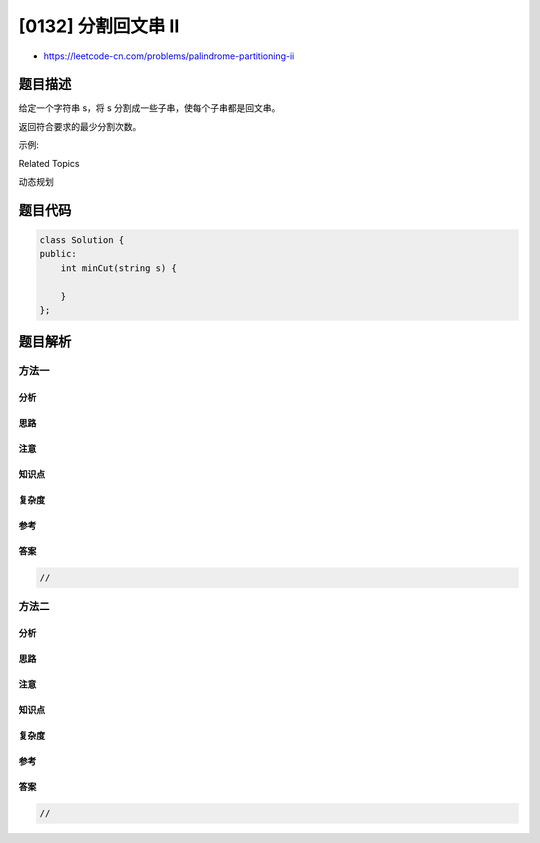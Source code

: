 [0132] 分割回文串 II
====================

-  https://leetcode-cn.com/problems/palindrome-partitioning-ii

题目描述
--------

.. raw:: html

   <p>

给定一个字符串 s，将 s 分割成一些子串，使每个子串都是回文串。

.. raw:: html

   </p>

.. raw:: html

   <p>

返回符合要求的最少分割次数。

.. raw:: html

   </p>

.. raw:: html

   <p>

示例:

.. raw:: html

   </p>

.. raw:: html

   <pre><strong>输入:</strong>&nbsp;&quot;aab&quot;
   <strong>输出:</strong> 1
   <strong>解释: </strong>进行一次分割就可将&nbsp;<em>s </em>分割成 [&quot;aa&quot;,&quot;b&quot;] 这样两个回文子串。
   </pre>

.. raw:: html

   <div>

.. raw:: html

   <div>

Related Topics

.. raw:: html

   </div>

.. raw:: html

   <div>

.. raw:: html

   <li>

动态规划

.. raw:: html

   </li>

.. raw:: html

   </div>

.. raw:: html

   </div>

题目代码
--------

.. code:: cpp

    class Solution {
    public:
        int minCut(string s) {

        }
    };

题目解析
--------

方法一
~~~~~~

分析
^^^^

思路
^^^^

注意
^^^^

知识点
^^^^^^

复杂度
^^^^^^

参考
^^^^

答案
^^^^

.. code:: cpp

    //

方法二
~~~~~~

分析
^^^^

思路
^^^^

注意
^^^^

知识点
^^^^^^

复杂度
^^^^^^

参考
^^^^

答案
^^^^

.. code:: cpp

    //
